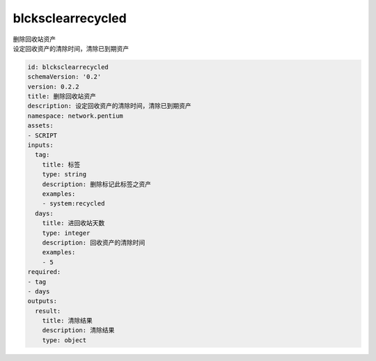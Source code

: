 blcksclearrecycled
**********************************
| 删除回收站资产
| 设定回收资产的清除时间，清除已到期资产

.. code-block:: yaml

    id: blcksclearrecycled
    schemaVersion: '0.2'
    version: 0.2.2
    title: 删除回收站资产
    description: 设定回收资产的清除时间，清除已到期资产
    namespace: network.pentium
    assets:
    - SCRIPT
    inputs:
      tag:
        title: 标签
        type: string
        description: 删除标记此标签之资产
        examples:
        - system:recycled
      days:
        title: 进回收站天数
        type: integer
        description: 回收资产的清除时间
        examples:
        - 5
    required:
    - tag
    - days
    outputs:
      result:
        title: 清除结果
        description: 清除结果
        type: object
    